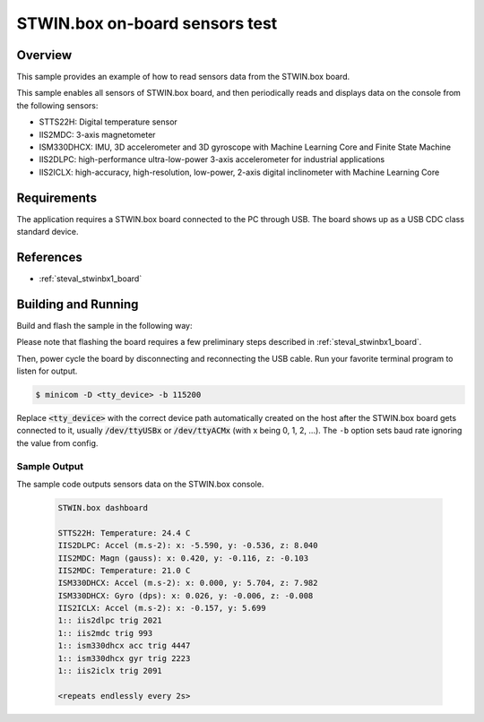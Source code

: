 .. _steval_stwinbx1_sample_sensors:

STWIN.box on-board sensors test
###############################

Overview
********
This sample provides an example of how to read sensors data
from the STWIN.box board.

This sample enables all sensors of STWIN.box board, and then
periodically reads and displays data on the console from the following
sensors:

- STTS22H: Digital temperature sensor
- IIS2MDC: 3-axis magnetometer
- ISM330DHCX: IMU, 3D accelerometer and 3D gyroscope with Machine Learning Core and Finite State Machine
- IIS2DLPC: high-performance ultra-low-power 3-axis accelerometer for industrial applications
- IIS2ICLX: high-accuracy, high-resolution, low-power, 2-axis digital inclinometer with Machine Learning Core

Requirements
************

The application requires a STWIN.box board connected to the PC
through USB. The board shows up as a USB CDC class standard device.

References
**********

- :ref:`steval_stwinbx1_board`

Building and Running
********************

Build and flash the sample in the following way:

.. zephyr-app-commands::
    :zephyr-app: samples/boards/steval_stwinbx1/sensors
    :board: steval_stwinbx1
    :goals: build flash

Please note that flashing the board requires a few preliminary steps described
in :ref:`steval_stwinbx1_board`.

Then, power cycle the board by disconnecting and reconnecting the USB cable.
Run your favorite terminal program to listen for output.

.. code-block:: console

   $ minicom -D <tty_device> -b 115200

Replace :code:`<tty_device>` with the correct device path automatically created on
the host after the STWIN.box board gets connected to it,
usually :code:`/dev/ttyUSBx` or :code:`/dev/ttyACMx` (with x being 0, 1, 2, ...).
The ``-b`` option sets baud rate ignoring the value from config.

Sample Output
=============

The sample code outputs sensors data on the STWIN.box console.

 .. code-block:: console

    STWIN.box dashboard

    STTS22H: Temperature: 24.4 C
    IIS2DLPC: Accel (m.s-2): x: -5.590, y: -0.536, z: 8.040
    IIS2MDC: Magn (gauss): x: 0.420, y: -0.116, z: -0.103
    IIS2MDC: Temperature: 21.0 C
    ISM330DHCX: Accel (m.s-2): x: 0.000, y: 5.704, z: 7.982
    ISM330DHCX: Gyro (dps): x: 0.026, y: -0.006, z: -0.008
    IIS2ICLX: Accel (m.s-2): x: -0.157, y: 5.699
    1:: iis2dlpc trig 2021
    1:: iis2mdc trig 993
    1:: ism330dhcx acc trig 4447
    1:: ism330dhcx gyr trig 2223
    1:: iis2iclx trig 2091

    <repeats endlessly every 2s>
